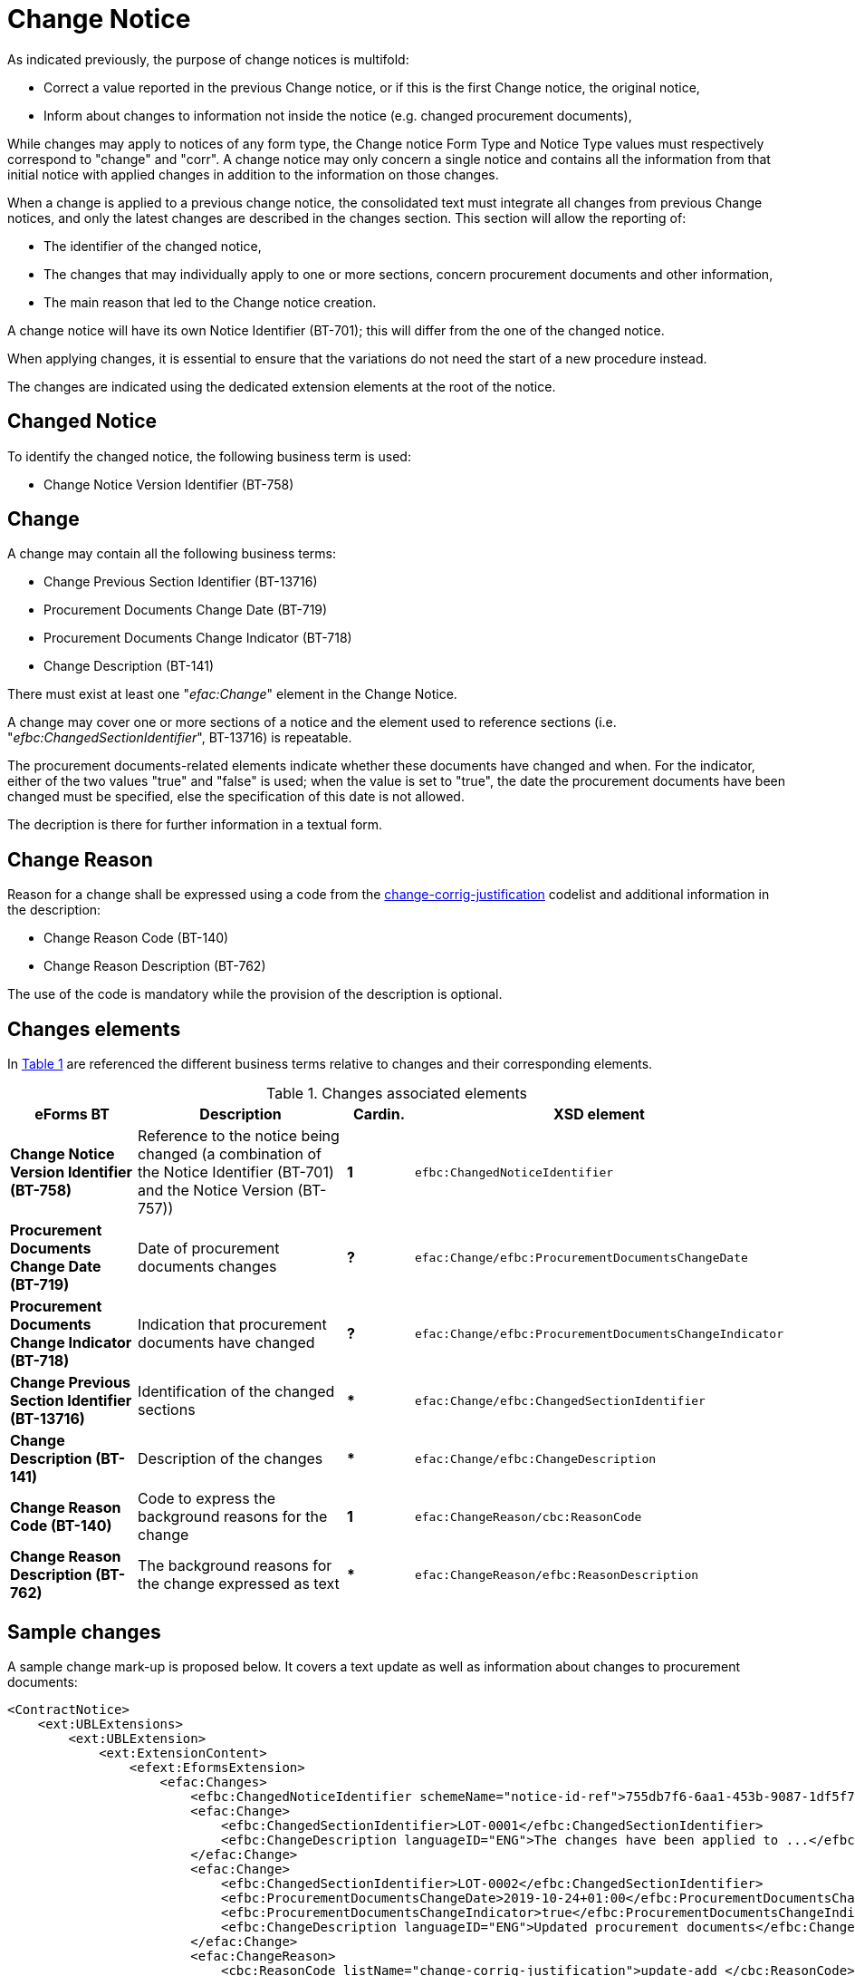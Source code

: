:xrefstyle: short

= Change Notice

As indicated previously, the purpose of change notices is multifold:

* Correct a value reported in the previous Change notice, or if this is 
the first Change notice, the original notice,

* Inform about changes to information not inside the notice
(e.g. changed procurement documents),

While changes may apply to notices of any form type, the Change notice 
Form Type and Notice Type values must respectively correspond to 
"change" and "corr". A change notice may only concern a single notice 
and  contains all the information from that initial notice with applied 
changes in addition to the information on those changes.

When a change is applied to a previous change notice, the consolidated
text must integrate all changes from previous Change notices, and only 
the latest changes are described in the changes section. This section 
will allow the reporting of:

* The identifier of the changed notice,

* The changes that may individually apply to one or more sections,
concern procurement documents and other information,

* The main reason that led to the Change notice creation.

A change notice will have its own Notice Identifier (BT-701); this will 
differ from the one of the changed notice.

When applying changes, it is essential to ensure that the variations do
not need the start of a new procedure instead.

The changes are indicated using the dedicated extension elements at the
root of the notice.

[[changedNoticeSection]]
== Changed Notice

To identify the changed notice, the following business term is used:

* Change Notice Version Identifier (BT-758)

[[changeSection]]
== Change

A change may contain all the following business terms:

* Change Previous Section Identifier (BT-13716)

* Procurement Documents Change Date (BT-719)

* Procurement Documents Change Indicator (BT-718)

* Change Description (BT-141)

There must exist at least one "_efac:Change_" element in the Change Notice.

A change may cover one or more sections of a notice and the element used to
reference sections (i.e. "_efbc:ChangedSectionIdentifier_", BT-13716) is repeatable.

The procurement documents-related elements indicate whether these
documents have changed and when. For the indicator, either of the two values "true"
and "false" is used; when the value is set to "true", the date the
procurement documents have been changed must be specified, else the
specification of this date is not allowed. 

The decription is there for further information in a textual form.

[[changeReasonSection]]
== Change Reason

Reason for a change shall be expressed using a code from the
https://op.europa.eu/web/eu-vocabularies/at-dataset/-/resource/dataset/change-corrig-justification[change-corrig-justification]
codelist and additional information in the description:

* Change Reason Code (BT-140)

* Change Reason Description (BT-762)

The use of the code is mandatory while the provision of the description
is optional.

[[changesElementsSection]]
== Changes elements

In <<changesAssociatedElementsTable>> are referenced the different business terms relative to
changes and their corresponding elements.

[[changesAssociatedElementsTable]]
.Changes associated elements
[cols="<.^20%,<.^40%,^.^10%,<.^30%",]
|===
^|*eForms BT* ^|*Description* |*Cardin.* ^|*XSD element* 

|*Change Notice Version Identifier (BT-758)* |Reference to the notice being 
changed (a combination of the Notice Identifier (BT-701) and the Notice 
Version (BT-757)) |*1* a|
[source,xpath]
----
efbc:ChangedNoticeIdentifier
---- 

|*Procurement Documents Change Date (BT-719)* |Date of procurement
documents changes |*?* a|
[source,xpath]
----
efac:Change/efbc:ProcurementDocumentsChangeDate
---- 

|*Procurement Documents Change Indicator (BT-718)* |Indication that
procurement documents have changed |*?*
a|
[source,xpath]
----
efac:Change/efbc:ProcurementDocumentsChangeIndicator
---- 

|*Change Previous Section Identifier (BT-13716)* |Identification of the
changed sections |*** a|
[source,xpath]
----
efac:Change/efbc:ChangedSectionIdentifier
----

|*Change Description (BT-141)* |Description of the changes |***
a|
[source,xpath]
----
efac:Change/efbc:ChangeDescription
---- 

|*Change Reason Code (BT-140)* |Code to express the background
reasons for the change |*1* a|
[source,xpath]
----
efac:ChangeReason/cbc:ReasonCode
---- 

|*Change Reason Description (BT-762)* |The background reasons
for the change expressed as text |*** a|
[source,xpath]
----
efac:ChangeReason/efbc:ReasonDescription
---- 
|===

[[sampleChangesSection]]
== Sample changes

A sample change mark-up is proposed below. It covers a text update as
well as information about changes to procurement documents:

[source,xml]
----
<ContractNotice>
    <ext:UBLExtensions>
        <ext:UBLExtension>
            <ext:ExtensionContent>
                <efext:EformsExtension>
                    <efac:Changes>
                        <efbc:ChangedNoticeIdentifier schemeName="notice-id-ref">755db7f6-6aa1-453b-9087-1df5f7725112-02</efbc:ChangedNoticeIdentifier>
                        <efac:Change>
                            <efbc:ChangedSectionIdentifier>LOT-0001</efbc:ChangedSectionIdentifier>
                            <efbc:ChangeDescription languageID="ENG">The changes have been applied to ...</efbc:ChangeDescription>
                        </efac:Change>
                        <efac:Change>
                            <efbc:ChangedSectionIdentifier>LOT-0002</efbc:ChangedSectionIdentifier>
                            <efbc:ProcurementDocumentsChangeDate>2019-10-24+01:00</efbc:ProcurementDocumentsChangeDate>    
                            <efbc:ProcurementDocumentsChangeIndicator>true</efbc:ProcurementDocumentsChangeIndicator>
                            <efbc:ChangeDescription languageID="ENG">Updated procurement documents</efbc:ChangeDescription>
                        </efac:Change>
                        <efac:ChangeReason>
                            <cbc:ReasonCode listName="change-corrig-justification">update-add </cbc:ReasonCode>
                            <efbc:ReasonDescription languageID="ENG">Clerical corrections of ...</efbc:ReasonDescription>
                        </efac:ChangeReason>
                    </efac:Changes>
                </efext:EformsExtension>
            </ext:ExtensionContent>
        </ext:UBLExtension>
    </ext:UBLExtensions>
    <!-- interrupted mark-up -->
</ContractNotice>
----
